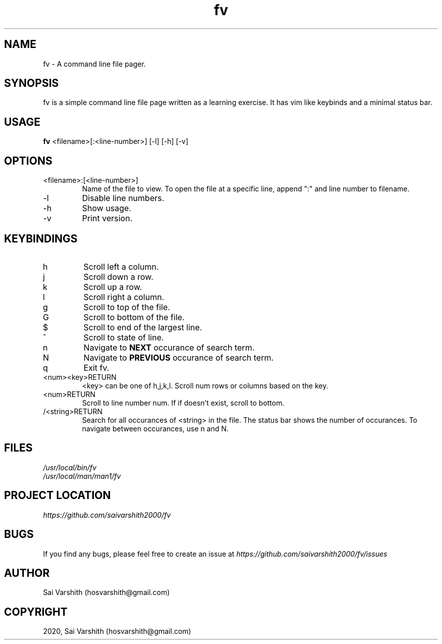 .TH fv 1 "16-6-2020" "version 1.0" "fv Manual"

.SH NAME
fv - A command line file pager.

.SH SYNOPSIS
fv is a simple command line file page written as a learning exercise. It has vim like keybinds and a minimal status bar.

.SH USAGE
.B fv
<filename>[:<line-number>] [-l] [-h] [-v]

.SH OPTIONS
.IP <filename>:[<line-number>]
Name of the file to view. To open the file at a specific line, append ":" and line number to filename.
.IP -l
Disable line numbers.
.IP -h
Show usage.
.IP -v
Print version.

.SH KEYBINDINGS
.IP h
Scroll left a column.
.IP j
Scroll down a row.
.IP k
Scroll up a row.
.IP l
Scroll right a column.
.IP g
Scroll to top of the file.
.IP G
Scroll to bottom of the file.
.IP $
Scroll to end of the largest line.
.IP ^
Scroll to state of line.
.IP n
Navigate to
.B NEXT
occurance of search term.
.IP N
Navigate to
.B PREVIOUS
occurance of search term.
.IP q
Exit fv.
.IP <num><key>RETURN
<key> can be one of h,j,k,l. Scroll num rows or columns based on the key.
.IP <num>RETURN
Scroll to line number num. If if doesn't exist, scroll to bottom.
.IP /<string>RETURN
Search for all occurances of <string> in the file. The status bar shows the number of occurances. To navigate
between occurances, use n and N.

.SH FILES
.I /usr/local/bin/fv
.br
.I /usr/local/man/man1/fv

.SH PROJECT LOCATION
.I https://github.com/saivarshith2000/fv

.SH BUGS
If you find any bugs, please feel free to create an issue at
.I https://github.com/saivarshith2000/fv/issues

.SH AUTHOR
Sai Varshith (hosvarshith@gmail.com)

.SH COPYRIGHT
2020, Sai Varshith (hosvarshith@gmail.com)
